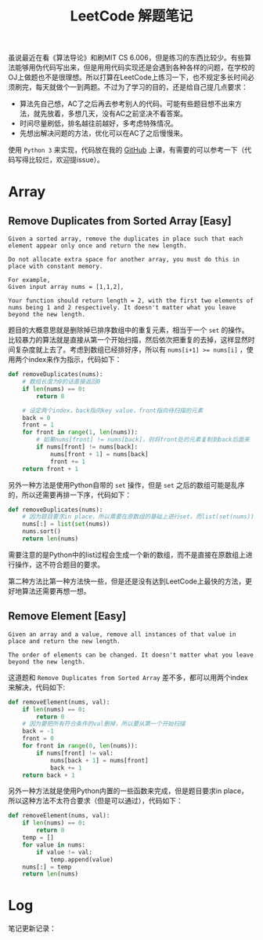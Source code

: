 #+Title: LeetCode 解题笔记

虽说最近在看《算法导论》和刷MIT CS 6.006，但是练习的东西比较少。有些算法能够用伪代码写出来，但是用用代码实现还是会遇到各种各样的问题，在学校的OJ上做题也不是很理想。所以打算在LeetCode上练习一下，也不规定多长时间必须刷完，每天就做个一到两题。不过为了学习的目的，还是给自己提几点要求：

- 算法先自己想，AC了之后再去参考别人的代码。可能有些题目想不出来方法，就先放着，多想几天，没有AC之前坚决不看答案。
- 时间尽量刷低，排名越往前越好，多考虑特殊情况。
- 先想出解决问题的方法，优化可以在AC了之后慢慢来。

使用 =Python 3= 来实现，代码放在我的 [[https://github.com/forrestchang/leetcode][GitHub]] 上课，有需要的可以参考一下（代码写得比较烂，欢迎提issue）。

* Array
** Remove Duplicates from Sorted Array [Easy]
#+BEGIN_EXAMPLE
Given a sorted array, remove the duplicates in place such that each element appear only once and return the new length.

Do not allocate extra space for another array, you must do this in place with constant memory.

For example,
Given input array nums = [1,1,2],

Your function should return length = 2, with the first two elements of nums being 1 and 2 respectively. It doesn't matter what you leave beyond the new length.
#+END_EXAMPLE

题目的大概意思就是删除掉已排序数组中的重复元素，相当于一个 =set= 的操作。比较暴力的算法就是直接从第一个开始扫描，然后依次把重复的去掉，这样显然时间复杂度就上去了。考虑到数组已经排好序，所以有 ~nums[i+1] >= nums[i]~ ，使用两个index来作为指示，代码如下：

#+BEGIN_SRC python
  def removeDuplicates(nums):
      # 数组长度为0的话直接返回0
      if len(nums) == 0:
          return 0

      # 设定两个index，back指向key value，front指向待扫描的元素
      back = 0
      front = 1
      for front in range(1, len(nums)):
          # 如果nums[front] != nums[back]，则将front处的元素复制到back后面来
          if nums[front] != nums[back]:
              nums[front + 1] = nums[back]
              front += 1
      return front + 1
#+END_SRC

另外一种方法是使用Python自带的 =set= 操作，但是 =set= 之后的数组可能是乱序的，所以还需要再排一下序，代码如下：

#+BEGIN_SRC python
  def removeDuplicates(nums):
      # 因为题目要求in place，所以需要在原数组的基础上进行set，而list(set(nums))会generage一个新的数组
      nums[:] = list(set(nums))
      nums.sort()
      return len(nums)
#+END_SRC

需要注意的是Python中的list过程会生成一个新的数组，而不是直接在原数组上进行操作，这不符合题目的要求。

第二种方法比第一种方法快一些，但是还是没有达到LeetCode上最快的方法，更好地算法还需要再想一想。
** Remove Element [Easy]
#+BEGIN_EXAMPLE
Given an array and a value, remove all instances of that value in place and return the new length.

The order of elements can be changed. It doesn't matter what you leave beyond the new length.
#+END_EXAMPLE

这道题和 =Remove Duplicates from Sorted Array= 差不多，都可以用两个index来解决，代码如下:

#+BEGIN_SRC python
  def removeElement(nums, val):
      if len(nums) == 0:
          return 0
      # 因为要把所有符合条件的val删掉，所以要从第一个开始扫描
      back = -1
      front = 0
      for front in range(0, len(nums)):
          if nums[front] != val:
              nums[back + 1] = nums[front]
              back += 1
      return back + 1
#+END_SRC

另外一种方法就是使用Python内置的一些函数来完成，但是题目要求in place，所以这种方法不太符合要求（但是可以通过），代码如下：

#+BEGIN_SRC python
  def removeElement(nums, val):
      if len(nums) == 0:
          return 0
      temp = []
      for value in nums:
          if value != val:
              temp.append(value)
      nums[:] = temp
      return len(nums)

#+END_SRC
* Log
笔记更新记录：

